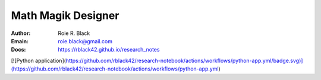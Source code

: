 Math Magik Designer
###################
:Author: Roie R. Black
:Emain: roie.black@gmail.com
:Docs: https://rblack42.github.io/research_notes

.. start_badges

.. list_table::
   * - tests
     - | |github| 

.. |github| image:: https://github.com/rblack42/research-notebook/actions/workflows/python-app.yml/badge.svg
    :alt: Github Workflows
    :target: https://github.com/rblack42/research-notes
   
.. end-badges

[![Python application](https://github.com/rblack42/research-notebook/actions/workflows/python-app.yml/badge.svg)](https://github.com/rblack42/research-notebook/actions/workflows/python-app.yml)
